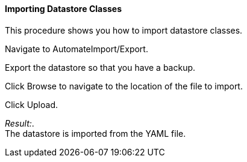 ==== Importing Datastore Classes

This procedure shows you how to import datastore classes.

Navigate to AutomateImport/Export.

Export the datastore so that you have a backup.

Click Browse to navigate to the location of the file to import.

Click Upload.

_Result:_. +
The datastore is imported from the YAML file.
